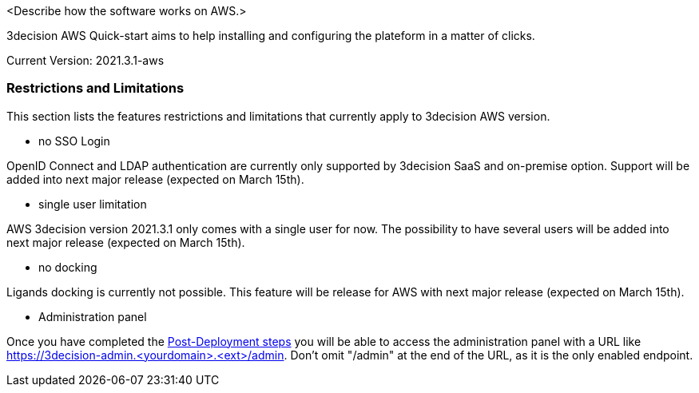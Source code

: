 // Replace the content in <>
// Briefly describe the software. Use consistent and clear branding. 
// Include the benefits of using the software on AWS, and provide details on usage scenarios.

<Describe how the software works on AWS.>

3decision AWS Quick-start aims to help installing and configuring the plateform in a matter of clicks. 

Current Version: 2021.3.1-aws

=== Restrictions and Limitations

This section lists the features restrictions and limitations that currently apply to 3decision AWS version.

- no SSO Login

OpenID Connect and LDAP authentication are currently only supported by 3decision SaaS and on-premise option. Support will be added into next major release (expected on March 15th).

- single user limitation

AWS 3decision version 2021.3.1 only comes with a single user for now. The possibility to have several users will be added into next major release (expected on March 15th).

- no docking

Ligands docking is currently not possible. This feature will be release for AWS with next major release (expected on March 15th).

- Administration panel

Once you have completed the  link:#_additional_info[Post-Deployment steps] you will be able to access the administration panel with a URL like https://3decision-admin.<yourdomain>.<ext>/admin. Don't omit "/admin" at the end of the URL, as it is the only enabled endpoint.